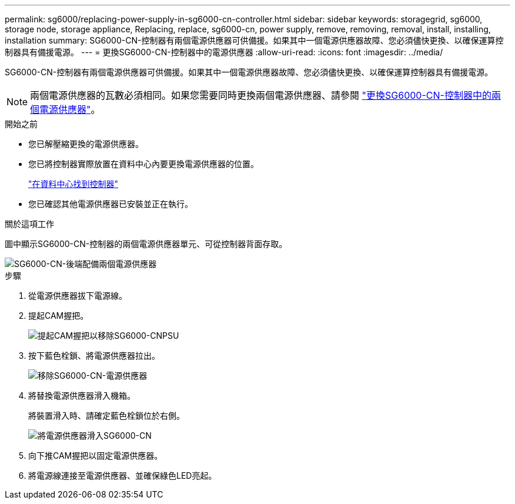 ---
permalink: sg6000/replacing-power-supply-in-sg6000-cn-controller.html 
sidebar: sidebar 
keywords: storagegrid, sg6000, storage node, storage appliance, Replacing, replace, sg6000-cn, power supply, remove, removing, removal, install, installing, installation 
summary: SG6000-CN-控制器有兩個電源供應器可供備援。如果其中一個電源供應器故障、您必須儘快更換、以確保運算控制器具有備援電源。 
---
= 更換SG6000-CN-控制器中的電源供應器
:allow-uri-read: 
:icons: font
:imagesdir: ../media/


[role="lead"]
SG6000-CN-控制器有兩個電源供應器可供備援。如果其中一個電源供應器故障、您必須儘快更換、以確保運算控制器具有備援電源。


NOTE: 兩個電源供應器的瓦數必須相同。如果您需要同時更換兩個電源供應器、請參閱 link:replacing-one-or-both-power-supplies-in-sg6000-cn-controller.html["更換SG6000-CN-控制器中的兩個電源供應器"]。

.開始之前
* 您已解壓縮更換的電源供應器。
* 您已將控制器實際放置在資料中心內要更換電源供應器的位置。
+
link:locating-controller-in-data-center.html["在資料中心找到控制器"]

* 您已確認其他電源供應器已安裝並正在執行。


.關於這項工作
圖中顯示SG6000-CN-控制器的兩個電源供應器單元、可從控制器背面存取。

image::../media/sg6000_cn_power_supplies.gif[SG6000-CN-後端配備兩個電源供應器]

.步驟
. 從電源供應器拔下電源線。
. 提起CAM握把。
+
image::../media/sg6000_cn_lift_cam_handle_psu.gif[提起CAM握把以移除SG6000-CNPSU]

. 按下藍色栓鎖、將電源供應器拉出。
+
image::../media/sg6000_cn_remove_power_supply.gif[移除SG6000-CN-電源供應器]

. 將替換電源供應器滑入機箱。
+
將裝置滑入時、請確定藍色栓鎖位於右側。

+
image::../media/sg6000_cn_insert_power_supply.gif[將電源供應器滑入SG6000-CN]

. 向下推CAM握把以固定電源供應器。
. 將電源線連接至電源供應器、並確保綠色LED亮起。

